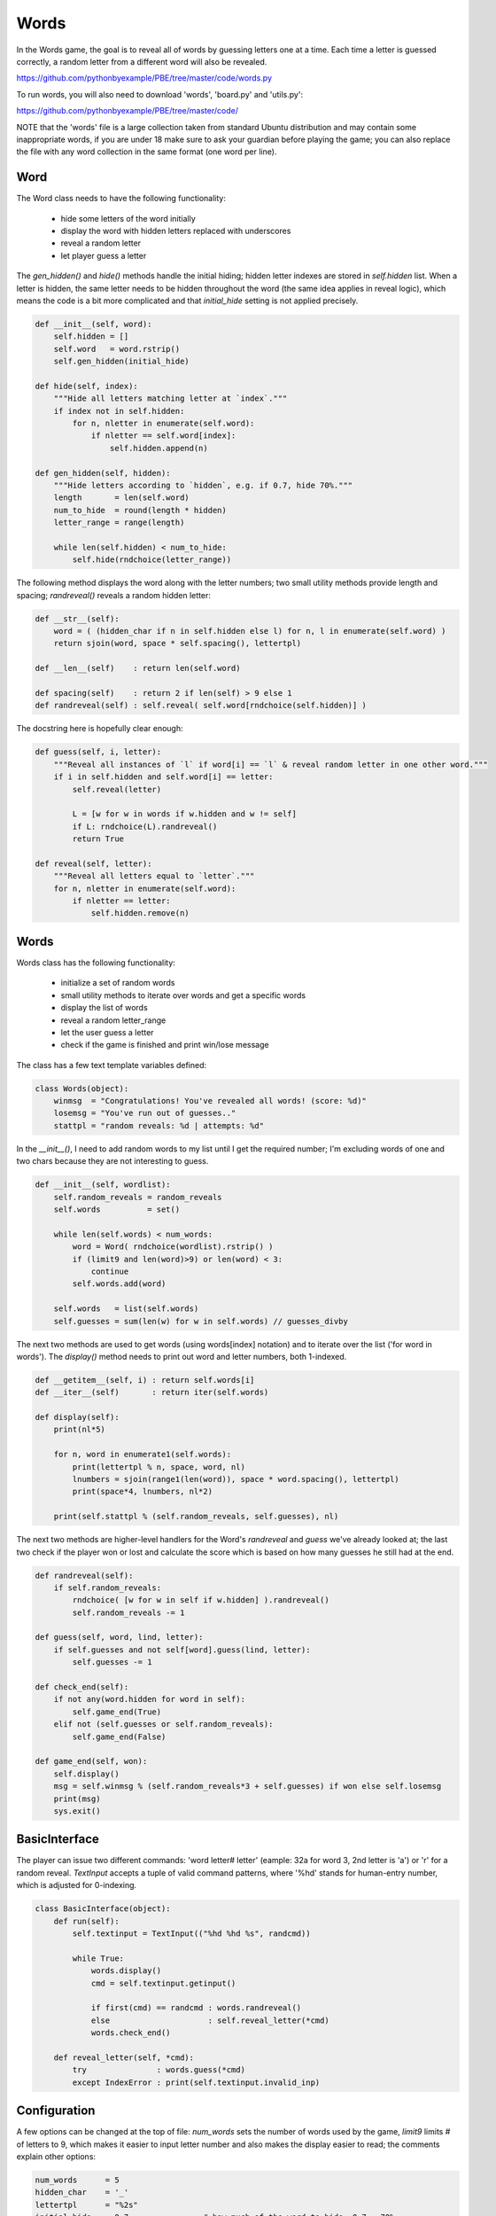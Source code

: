 Words
=====

In the Words game, the goal is to reveal all of words by guessing letters one at a time. Each
time a letter is guessed correctly, a random letter from a different word will also be revealed.

https://github.com/pythonbyexample/PBE/tree/master/code/words.py

To run words, you will also need to download 'words', 'board.py' and 'utils.py':

https://github.com/pythonbyexample/PBE/tree/master/code/

NOTE that the 'words' file is a large collection taken from standard Ubuntu distribution and may
contain some inappropriate words, if you are under 18 make sure to ask your guardian before
playing the game; you can also replace the file with any word collection in the same format (one
word per line).

Word
----

The Word class needs to have the following functionality:

    - hide some letters of the word initially
    - display the word with hidden letters replaced with underscores
    - reveal a random letter
    - let player guess a letter

The `gen_hidden()` and `hide()` methods handle the initial hiding; hidden letter indexes are
stored in `self.hidden` list. When a letter is hidden, the same letter needs to be hidden
throughout the word (the same idea applies in reveal logic), which means the code is a bit more
complicated and that `initial_hide` setting is not applied precisely.

.. sourcecode:: python

    def __init__(self, word):
        self.hidden = []
        self.word   = word.rstrip()
        self.gen_hidden(initial_hide)

    def hide(self, index):
        """Hide all letters matching letter at `index`."""
        if index not in self.hidden:
            for n, nletter in enumerate(self.word):
                if nletter == self.word[index]:
                    self.hidden.append(n)

    def gen_hidden(self, hidden):
        """Hide letters according to `hidden`, e.g. if 0.7, hide 70%."""
        length       = len(self.word)
        num_to_hide  = round(length * hidden)
        letter_range = range(length)

        while len(self.hidden) < num_to_hide:
            self.hide(rndchoice(letter_range))


The following method displays the word along with the letter numbers; two small utility methods
provide length and spacing; `randreveal()` reveals a random hidden letter:

.. sourcecode:: python

    def __str__(self):
        word = ( (hidden_char if n in self.hidden else l) for n, l in enumerate(self.word) )
        return sjoin(word, space * self.spacing(), lettertpl)

    def __len__(self)    : return len(self.word)

    def spacing(self)    : return 2 if len(self) > 9 else 1
    def randreveal(self) : self.reveal( self.word[rndchoice(self.hidden)] )

The docstring here is hopefully clear enough:

.. sourcecode:: python

    def guess(self, i, letter):
        """Reveal all instances of `l` if word[i] == `l` & reveal random letter in one other word."""
        if i in self.hidden and self.word[i] == letter:
            self.reveal(letter)

            L = [w for w in words if w.hidden and w != self]
            if L: rndchoice(L).randreveal()
            return True

    def reveal(self, letter):
        """Reveal all letters equal to `letter`."""
        for n, nletter in enumerate(self.word):
            if nletter == letter:
                self.hidden.remove(n)



Words
-----


Words class has the following functionality:

    - initialize a set of random words
    - small utility methods to iterate over words and get a specific words
    - display the list of words
    - reveal a random letter_range
    - let the user guess a letter
    - check if the game is finished and print win/lose message

The class has a few text template variables defined:

.. sourcecode:: python

    class Words(object):
        winmsg  = "Congratulations! You've revealed all words! (score: %d)"
        losemsg = "You've run out of guesses.."
        stattpl = "random reveals: %d | attempts: %d"

In the `__init__()`, I need to add random words to my list until I get the required number; I'm
excluding words of one and two chars because they are not interesting to guess.

.. sourcecode:: python

    def __init__(self, wordlist):
        self.random_reveals = random_reveals
        self.words          = set()

        while len(self.words) < num_words:
            word = Word( rndchoice(wordlist).rstrip() )
            if (limit9 and len(word)>9) or len(word) < 3:
                continue
            self.words.add(word)

        self.words   = list(self.words)
        self.guesses = sum(len(w) for w in self.words) // guesses_divby


The next two methods are used to get words (using words[index] notation) and to iterate over the
list ('for word in words'). The `display()` method needs to print out word and letter numbers, both
1-indexed.

.. sourcecode:: python

    def __getitem__(self, i) : return self.words[i]
    def __iter__(self)       : return iter(self.words)

    def display(self):
        print(nl*5)

        for n, word in enumerate1(self.words):
            print(lettertpl % n, space, word, nl)
            lnumbers = sjoin(range1(len(word)), space * word.spacing(), lettertpl)
            print(space*4, lnumbers, nl*2)

        print(self.stattpl % (self.random_reveals, self.guesses), nl)


The next two methods are higher-level handlers for the Word's `randreveal` and `guess` we've already
looked at; the last two check if the player won or lost and calculate the score which is based on
how many guesses he still had at the end.

.. sourcecode:: python

    def randreveal(self):
        if self.random_reveals:
            rndchoice( [w for w in self if w.hidden] ).randreveal()
            self.random_reveals -= 1

    def guess(self, word, lind, letter):
        if self.guesses and not self[word].guess(lind, letter):
            self.guesses -= 1

    def check_end(self):
        if not any(word.hidden for word in self):
            self.game_end(True)
        elif not (self.guesses or self.random_reveals):
            self.game_end(False)

    def game_end(self, won):
        self.display()
        msg = self.winmsg % (self.random_reveals*3 + self.guesses) if won else self.losemsg
        print(msg)
        sys.exit()


BasicInterface
--------------

The player can issue two different commands: 'word letter# letter' (eample: 32a for word 3, 2nd
letter is 'a') or 'r' for a random reveal. `TextInput` accepts a tuple of valid command patterns,
where '%hd' stands for human-entry number, which is adjusted for 0-indexing.

.. sourcecode:: python

    class BasicInterface(object):
        def run(self):
            self.textinput = TextInput(("%hd %hd %s", randcmd))

            while True:
                words.display()
                cmd = self.textinput.getinput()

                if first(cmd) == randcmd : words.randreveal()
                else                     : self.reveal_letter(*cmd)
                words.check_end()

        def reveal_letter(self, *cmd):
            try               : words.guess(*cmd)
            except IndexError : print(self.textinput.invalid_inp)


Configuration
-------------

A few options can be changed at the top of file: `num_words` sets the number of words used by the
game, `limit9` limits # of letters to 9, which makes it easier to input letter number and also
makes the display easier to read; the comments explain other options:

.. sourcecode:: python

    num_words      = 5
    hidden_char    = '_'
    lettertpl      = "%2s"
    initial_hide   = 0.7                # how much of the word to hide, 0.7 = 70%
    randcmd        = 'r'                # reveal random letter; must be one char
    limit9         = True               # only use 9-or-less letter words
    random_reveals = num_words // 2     # allow player to reveal x random letters

    wordsfn        = "words"

    guesses_divby  = 3      # calc allowed wrong guesses by dividing total # of letters by this number


Screenshots
-----------

Here is the sample run with a few letters already guessed by me::

    1    s  _  u  _  w  _  _  n  _

         1  2  3  4  5  6  7  8  9


    2    p  _  _  t  r  _

         1  2  3  4  5  6


    3    g  a  r  l  a  n  d

         1  2  3  4  5  6  7


    4    d  _  _  d  i  _

         1  2  3  4  5  6


    5    _  _  w  c  _  m  _  r

         1  2  3  4  5  6  7  8


    random reveals: 1 | attempts: 12
    >
